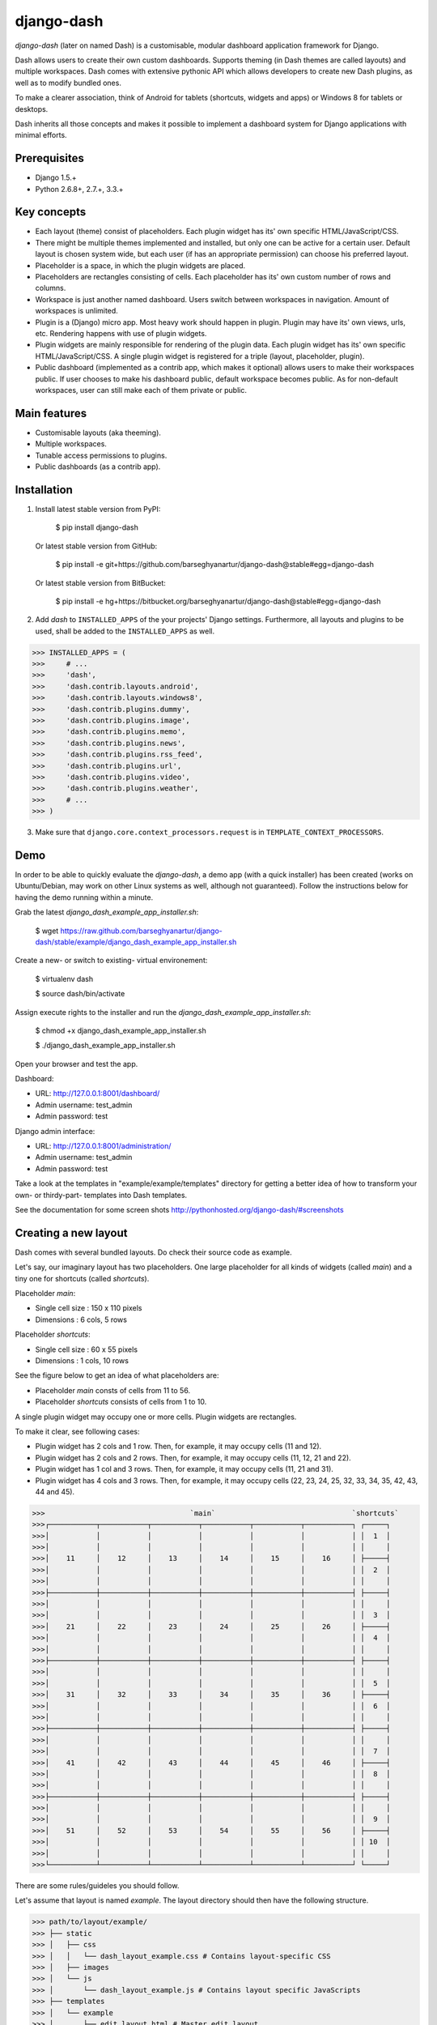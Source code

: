 ===============================================
django-dash
===============================================
`django-dash` (later on named Dash) is a customisable, modular dashboard application framework for Django.

Dash allows users to create their own custom dashboards. Supports theming (in Dash themes are called layouts)
and multiple workspaces. Dash comes with extensive pythonic API which allows developers to create new Dash
plugins, as well as to modify bundled ones.

To make a clearer association, think of Android for tablets (shortcuts, widgets and apps) or Windows 8 for
tablets or desktops.

Dash inherits all those concepts and makes it possible to implement a dashboard system for Django
applications with minimal efforts.

Prerequisites
===============================================
- Django 1.5.+
- Python 2.6.8+, 2.7.+, 3.3.+

Key concepts
===============================================
- Each layout (theme) consist of placeholders. Each plugin widget has its' own specific HTML/JavaScript/CSS.
- There might be multiple themes implemented and installed, but only one can be active for a
  certain user. Default layout is chosen system wide, but each user (if has an appropriate permission)
  can choose his preferred layout.
- Placeholder is a space, in which the plugin widgets are placed.
- Placeholders are rectangles consisting of cells. Each placeholder has its' own custom number of
  rows and columns.
- Workspace is just another named dashboard. Users switch between workspaces in navigation. Amount of
  workspaces is unlimited.
- Plugin is a (Django) micro app. Most heavy work should happen in plugin. Plugin may have its' own
  views, urls, etc. Rendering happens with use of plugin widgets.
- Plugin widgets are mainly responsible for rendering of the plugin data. Each plugin widget has
  its' own specific HTML/JavaScript/CSS. A single plugin widget is registered for a triple (layout,
  placeholder, plugin).
- Public dashboard (implemented as a contrib app, which makes it optional) allows users to make their
  workspaces public. If user chooses to make his dashboard public, default workspace becomes public.
  As for non-default workspaces, user can still make each of them private or public.

Main features
===============================================
- Customisable layouts (aka theeming).
- Multiple workspaces.
- Tunable access permissions to plugins.
- Public dashboards (as a contrib app).

Installation
===============================================
1. Install latest stable version from PyPI:

    $ pip install django-dash

   Or latest stable version from GitHub:

    $ pip install -e git+https://github.com/barseghyanartur/django-dash@stable#egg=django-dash

   Or latest stable version from BitBucket:

    $ pip install -e hg+https://bitbucket.org/barseghyanartur/django-dash@stable#egg=django-dash

2. Add `dash` to ``INSTALLED_APPS`` of the your projects' Django settings. Furthermore, all layouts
   and plugins to be used, shall be added to the ``INSTALLED_APPS`` as well.
   
>>> INSTALLED_APPS = (
>>>     # ...
>>>     'dash',
>>>     'dash.contrib.layouts.android',
>>>     'dash.contrib.layouts.windows8',
>>>     'dash.contrib.plugins.dummy',
>>>     'dash.contrib.plugins.image',
>>>     'dash.contrib.plugins.memo',
>>>     'dash.contrib.plugins.news',
>>>     'dash.contrib.plugins.rss_feed',
>>>     'dash.contrib.plugins.url',
>>>     'dash.contrib.plugins.video',
>>>     'dash.contrib.plugins.weather',
>>>     # ...
>>> )

3. Make sure that ``django.core.context_processors.request`` is in ``TEMPLATE_CONTEXT_PROCESSORS``.

Demo
===============================================
In order to be able to quickly evaluate the `django-dash`, a demo app (with a quick installer) has been created
(works on Ubuntu/Debian, may work on other Linux systems as well, although not guaranteed). Follow the instructions
below for having the demo running within a minute.

Grab the latest `django_dash_example_app_installer.sh`:

    $ wget https://raw.github.com/barseghyanartur/django-dash/stable/example/django_dash_example_app_installer.sh

Create a new- or switch to existing- virtual environement:

    $ virtualenv dash

    $ source dash/bin/activate

Assign execute rights to the installer and run the `django_dash_example_app_installer.sh`:

    $ chmod +x django_dash_example_app_installer.sh

    $ ./django_dash_example_app_installer.sh

Open your browser and test the app.

Dashboard:

- URL: http://127.0.0.1:8001/dashboard/
- Admin username: test_admin
- Admin password: test

Django admin interface:

- URL: http://127.0.0.1:8001/administration/
- Admin username: test_admin
- Admin password: test

Take a look at the templates in "example/example/templates" directory for getting a better idea of how to
transform your own- or thirdy-part- templates into Dash templates.

See the documentation for some screen shots http://pythonhosted.org/django-dash/#screenshots

Creating a new layout
===============================================
Dash comes with several bundled layouts. Do check their source code as example.

Let's say, our imaginary layout has two placeholders. One large placeholder for all kinds of widgets
(called `main`) and a tiny one for shortcuts (called `shortcuts`).

Placeholder `main`:

- Single cell size  :  150 x 110 pixels
- Dimensions        :  6 cols, 5 rows

Placeholder `shortcuts`:

- Single cell size  :  60 x 55 pixels
- Dimensions        :  1 cols, 10 rows

See the figure below to get an idea of what placeholders are:

- Placeholder `main` consts of cells from 11 to 56.
- Placeholder `shortcuts` consists of cells from 1 to 10.

A single plugin widget may occupy one or more cells. Plugin widgets are rectangles.

To make it clear, see following cases:

- Plugin widget has 2 cols and 1 row. Then, for example, it may occupy cells (11 and 12).
- Plugin widget has 2 cols and 2 rows. Then, for example, it may occupy cells (11, 12, 21
  and 22).
- Plugin widget has 1 col and 3 rows. Then, for example, it may occupy cells (11, 21 and
  31).
- Plugin widget has 4 cols and 3 rows. Then, for example, it may occupy cells (22, 23, 24,
  25, 32, 33, 34, 35, 42, 43, 44 and 45).

>>>                                  `main`                                `shortcuts`
>>>┌───────────┬───────────┬───────────┬───────────┬───────────┬───────────┐ ┌─────┐
>>>│           │           │           │           │           │           │ │  1  │
>>>│           │           │           │           │           │           │ │     │
>>>│    11     │    12     │    13     │    14     │    15     │    16     │ ├─────┤
>>>│           │           │           │           │           │           │ │  2  │
>>>│           │           │           │           │           │           │ │     │
>>>├───────────┼───────────┼───────────┼───────────┼───────────┼───────────┤ ├─────┤
>>>│           │           │           │           │           │           │ │     │
>>>│           │           │           │           │           │           │ │  3  │
>>>│    21     │    22     │    23     │    24     │    25     │    26     │ ├─────┤
>>>│           │           │           │           │           │           │ │  4  │
>>>│           │           │           │           │           │           │ │     │
>>>├───────────┼───────────┼───────────┼───────────┼───────────┼───────────┤ ├─────┤
>>>│           │           │           │           │           │           │ │     │
>>>│           │           │           │           │           │           │ │  5  │
>>>│    31     │    32     │    33     │    34     │    35     │    36     │ ├─────┤
>>>│           │           │           │           │           │           │ │  6  │
>>>│           │           │           │           │           │           │ │     │
>>>├───────────┼───────────┼───────────┼───────────┼───────────┼───────────┤ ├─────┤
>>>│           │           │           │           │           │           │ │     │
>>>│           │           │           │           │           │           │ │  7  │
>>>│    41     │    42     │    43     │    44     │    45     │    46     │ ├─────┤
>>>│           │           │           │           │           │           │ │  8  │
>>>│           │           │           │           │           │           │ │     │
>>>├───────────┼───────────┼───────────┼───────────┼───────────┼───────────┤ ├─────┤
>>>│           │           │           │           │           │           │ │     │
>>>│           │           │           │           │           │           │ │  9  │
>>>│    51     │    52     │    53     │    54     │    55     │    56     │ ├─────┤
>>>│           │           │           │           │           │           │ │ 10  │
>>>│           │           │           │           │           │           │ │     │
>>>└───────────┴───────────┴───────────┴───────────┴───────────┴───────────┘ └─────┘

There are some rules/guideles you should follow.

Let's assume that layout is named `example`. The layout directory should then have the following
structure.

>>> path/to/layout/example/
>>> ├── static
>>> │   ├── css
>>> │   │   └── dash_layout_example.css # Contains layout-specific CSS
>>> │   ├── images
>>> │   └── js
>>> │       └── dash_layout_example.js # Contains layout specific JavaScripts
>>> ├── templates
>>> │   └── example
>>> │       ├── edit_layout.html # Master edit layout
>>> │       └── view_layout.html # Master view layout
>>> ├── __init__.py
>>> └── dash_layouts.py # Where Layouts and Placeholders are defined and registered

Layout and placeholder classes should be placed in the `dash_layouts.py` file.

Each layout should be put into the ``INSTALLED_APPS`` of your Django projects' settings module.

>>> INSTALLED_APPS = (
>>>     # ...
>>>     'path.to.layout.example',
>>>     # ...
>>> )

path/to/layout/example/dash_layouts.py
-----------------------------------------------
Step by step review of a how to create and register a layout and placeholders. Note, that Dash
autodiscovers your layouts by name of the file `dash_layouts.py`. The module, in which the layouts
are defined, has to be named `dash_layouts.py`.

Required imports.

>>> from dash.base import BaseDashboardLayout, BaseDashboardPlaceholder
>>> from dash.base import layout_registry

Defining the Main placeholder.

>>> class ExampleMainPlaceholder(BaseDashboardPlaceholder):
>>>    uid = 'main' # Unique ID of the placeholder.
>>>    cols = 6 # Number of columns in the placeholder.
>>>    rows = 5 # Number of rows in the placeholder.
>>>    cell_width = 150 # Width of a single cell in the placeholder.
>>>    cell_height = 110 # Height of a single cell in the placeholder.

Defining the Shortcuts placeholder.

>>> class ExampleShortcutsPlaceholder(BaseDashboardPlaceholder):
>>>     uid = 'shortcuts' # UID of the placeholder.
>>>     cols = 1 # Number of columns in the placeholder.
>>>     rows = 10 # Number of rows in the placeholder.
>>>     cell_width = 60 # Width of a single cell in the placeholder.
>>>     cell_height = 55 # Height of a single cell in the placeholder.

Defining and registering the Layout.

>>> class ExampleLayout(BaseDashboardLayout):
>>>     uid = 'example' # Layout UID.
>>>     name = 'Example' # Layout name.
>>>
>>>     # View template. Master template used in view mode.
>>>     view_template_name = 'example/view_layout.html'
>>>
>>>     # Edit template. Master template used in edit mode.
>>>     edit_template_name = 'example/edit_layout.html'
>>>
>>>     # All placeholders listed. Note, that placeholders are rendered in the 
>>>     # order specified here.
>>>     placeholders = [ExampleMainPlaceholder, ExampleShortcutsPlaceholder]
>>>
>>>     # Cell units used in the entire layout. Allowed values are: 'px', 'pt', 
>>>     # 'em' or '%'. In the ``ExampleMainPlaceholder`` cell_width is set to 150.
>>>     #  It means that in this particular case its' actual width would be `150px`.
>>>     cell_units = 'px'
>>>
>>>     # Layout specific CSS.
>>>     media_css = ('css/dash_layout_example.css',)
>>>
>>>     # Layout specific JS.
>>>     media_js = ('js/dash_layout_example.js',)
>>>
>>> # Registering the layout.
>>> layout_registry.register(ExampleLayout)

HTML templates
-----------------------------------------------
You custom layout should be interited from base layout templates (view or edit). Both view and edit
layouts share a lot of things, still edit layout is a bit more "heavy".

- view_layout.html should inherit from "dash/layouts/base_view_layout.html".
- edit_layout.html should inherit from "dash/layouts/base_edit_layout.html".

Both "dash/layouts/base_view_layout.html" and "dash/layouts/base_edit_layout.html" inherit from
"dash/layouts/base_layout.html", which in its' turn inherits from "dash/base.html".

Note, that when rendered to HTML, each Dash template, gets a body class "layout" + layouts' unique
identifier (UID). So, the ``ExampleLayout`` layout would automatically get the class "layout-example".

    <body class="layout-example">

In case of Android layout (UID "android") it would be as follows.

    <body class="layout-android">

Base your layout specific custom CSS on presence of those classes.

Same goes for Placeholders. Each placeholder gets `id_` + placeholders' UID and the classes
"placeholder" and "placeholder-" + placeholders' UID. So, the ``ExampleMainPlaceholder`` would look
as follows.

    <div id="id_main" class="placeholder placeholder-main">

And the ``ExampleShortcutsPlaceholder`` placeholder would look as follows.

    <div id="id_shortcuts" class="placeholder placeholder-shortcuts">

Same goes for plugin widgets. Apart from some other classes that each plugin widget would get for
positioning, it gets the "plugin" and "plugin-" + plugin UID. See the following example (for the
plugin Dummy with UID "dummy"). Each plugin also gets an automatic UID on the moment when rendered.
In the example below it's the "p6d06f17d-e142-4f45-b9c1-893c38fc2b01".

<div id="p6d06f17d-e142-4f45-b9c1-893c38fc2b01" class="plugin plugin-dummy">

Layout, placeholder, plugin and plugin widget have properties for getting their HTML specific
classes and IDs.

Layout (instance)

>>> layout.html_class

Placeholder (instance)

>>> placeholder.html_id
>>> placeholder.html_class

Plugin (instance)

>>> plugin.html_id
>>> plugin.html_class

Plugin widget (static call)

>>> plugin_widget.html_class # Static one

Creating a new plugin
===============================================
Dash comes with several bundled plugins. Do check their source code as example.

Making of a plugin or a plugin widget is quite simple, although there are some rules/guideles you should follow.

Let's assume that plugin is named `sample_memo`. The plugin directory should then have the
following structure.

Note, that you are advised to prefix all your plugin specific media files with `dash_plugin_` for
the sake of common sense.

>>> path/to/plugin/sample_memo/
>>> ├── static
>>> │   ├── css
>>> │   │   └── dash_plugin_sample_memo.css # Plugin specific CSS
>>> │   ├── images
>>> │   └── js
>>> │       └── dash_plugin_sample_memo.js # Plugin specific JavaScripts
>>> ├── templates
>>> │   └── sample_memo
>>> │       ├── render_main.html # Plugin widget templ. for `main` Placeholder
>>> │       └── render_short.html # Plugin widget templ. for `shortcuts` Placeholder
>>> ├── __init__.py
>>> ├── dash_plugins.py # Where plugins and widgets are defined and registered
>>> ├── dash_widgets.py # Where the plugin widgets are defined
>>> └── forms.py # Plugin configuration form

In some cases, you would need plugin specific overridable settings (see ``dash.contrib.plugins.weather``
plugin as an example. You are advised to write your settings in such a way, that variables of your
Django project settings module would have `DASH_PLUGIN_` prefix.

path/to/plugin/sample_memo/dash_plugins.py
-----------------------------------------------
Step by step review of a how to create and register a plugin and plugin widgets. Note, that Dash
autodiscovers your plugins if you place them into a file named `dash_plugins.py` of any Django app
listed in ``INSTALLED_APPS`` of your Django projects' settings module.

Define and register the plugin
~~~~~~~~~~~~~~~~~~~~~~~~~~~~~~~~~~~~~~~~~~~~~~~
Required imports.

>>> from dash.base import BaseDashboardPlugin, plugin_registry
>>> from path.to.plugin.sample_memo.forms import SampleMemoForm

Defining the Sample Memo plugin.

>>> class SampleMemoPlugin(BaseDashboardPlugin):
>>>     uid = 'sample_memo' # Plugin UID
>>>     name = _("Memo") # Plugin name
>>>     group = _("Memo") # Group to which the plugin belongs to
>>>     form = SampleMemoForm # Plugin forms are explained later

Registering the Sample Memo plugin.

>>> plugin_registry.register(SampleMemoPlugin)

Register plugin widgets
~~~~~~~~~~~~~~~~~~~~~~~~~~~~~~~~~~~~~~~~~~~~~~~
Plugin widgets are defined in `dash_widgets.py` module (described later), but registered in the
`dash_plugins.py`, which is autodiscovered by Dash.

Required imports.

>>> from dash.base import plugin_widget_registry
>>> from path.to.plugin.sample_memo.dash_widgets import (
>>>     SampleMemoExampleMainWidget, SampleMemoExampleShortcutWidget
>>>     )

Registering the Sample Memo plugin widgets for Layout `example`.

>>> plugin_widget_registry.register(SampleMemoExampleMainWidget)
>>> plugin_widget_registry.register(SampleMemoExampleShortcutWidget)

path/to/plugin/sample_memo/dash_widgets.py
-----------------------------------------------
Why to have another file for defining widgets? Just to keep the code clean and less messy, although
you could perfectly define all your plugin widgets in the module `dash_plugins.py`, it's recommended
to keep it separate.

Take into consideration, that `dash_widgets.py` is not an autodiscovered file pattern. All your
plugin widgets should be registered in modules named `dash_plugins.py`.

Required imports.

>>> from django.template.loader import render_to_string
>>> from dash.base import BaseDashboardPluginWidget

Memo plugin widget for Example layout (Placeholder `main`).

>>> class SampleExampleMemoExampleMainWidget(BaseDashboardPluginWidget):
>>>     layout_uid = 'example' # Layout for which the widget is written
>>>     placeholder_uid = 'main' # Placeholder within the layout for which
>>>                              # the widget is written
>>>     plugin_uid = 'sample_memo' # Plugin for which the widget is written
>>>     cols = 2 # Number of widget columns
>>>     rows = 2 # Number of widget rows
>>>
>>>     def render(self, request=None):
>>>         context = {'plugin': self.plugin}
>>>         return render_to_string('sample_memo/render_main.html', context)

Memo plugin widget for Example layout (Placeholder `shortcuts`).

>>> class SampleMemoExampleShortcutWidget(SampleMemoExampleMainWidget):
>>>     placeholder_uid = 'shortcuts'
>>>     cols = 1
>>>     rows = 1
>>>
>>>     def render(self, request=None):
>>>         context = {'plugin': self.plugin}
>>>         return render_to_string('sample_memo/render_shortcuts.html', context)

path/to/plugin/sample_memo/forms.py
-----------------------------------------------
What are the plugin forms? Very simple - if plugin is configurable, it has a form. If you need
to have a custom CSS or a JavaScript included when rendering a speicifc form, use Django's class
Media directive in the form.

Required imports.

>>> from django import forms
>>> from dash.base import DashboardPluginFormBase

Memo form (for `Sample Memo` plugin).

>>> class SampleMemoForm(forms.Form, DashboardPluginFormBase):
>>>     plugin_data_fields = [
>>>         ("title", ""),
>>>         ("text", "")
>>>     ]
>>>
>>>     title = forms.CharField(label=_("Title"), required=False)
>>>     text = forms.CharField(label=_("Text"), required=True, \
>>>                            widget=forms.widgets.Textarea)
>>>
>>>     def __init__(self, *args, **kwargs):
>>>         super(MemoForm, self).__init__(*args, **kwargs)

Now, that everything is ready, make sure your that both layout and the plugin modules are added to
``INSTALLED_APPS`` for your projects' Django settings.

>>> INSTALLED_APPS = (
>>>     # ...
>>>     'path.to.layout.example',
>>>     'path.to.plugin.sample_memo',
>>>     # ...
>>> )

After it's done, go to terminal and type the following command.

    $ ./manage.py dash_sync_plugins

If your HTTP server is running, you would then be able to access your dashboard.

- View URL: http://127.0.0.1:8000/dashboard/
- Edit URL: http://127.0.0.1:8000/dashboard/edit/

Note, that you have to be logged in, in order to use the dashboard. If your new plugin doesn't
appear, set the ``DASH_DEBUG`` to True in your Django's local settings module, re-run your code
and check console for error notifications.

Permissions
===============================================
Plugin system allows administrators to specify the access rights to every plugin. Dash permissions
are based on Django Users and User Groups. Access rights are managable via Django admin
(/administration/dash/dashboardplugin/). Note, that your admin URL prefix may vary from the one
given in example (it's usually "/admin/", while in example it's "/administration/"). If user doesn't
have the rights to access plugin, it doesn't appear on his dashboard even if has been added to it
(imagine, you have once granted the right to use the news plugin to all users, but later on decided
to limit it to Staff members group only). Note, that superusers have access to all plugins.

>>>         Plugin access rights management interface in Django admin
>>>┌──────────────────────────────┬───────────────────────┬───────────────────────┐
>>>│ `Plugin`                     │ `Users`               │ `Groups`              │
>>>├──────────────────────────────┼───────────────────────┼───────────────────────┤
>>>│ Video (big_video)            │ John Doe              │ Dashboard users       │
>>>├──────────────────────────────┼───────────────────────┼───────────────────────┤
>>>│ TinyMCE memo (tinymce_memo)  │                       │ Dashboard users       │
>>>├──────────────────────────────┼───────────────────────┼───────────────────────┤
>>>│ News (news)                  │ Oscar, John Doe       │ Staff members         │
>>>├──────────────────────────────┼───────────────────────┼───────────────────────┤
>>>│ URL (url)                    │                       │ Dashboard users       │
>>>├──────────────────────────────┼───────────────────────┼───────────────────────┤
>>>│ Video (video)                │                       │ Dashboard users       │
>>>├──────────────────────────────┼───────────────────────┼───────────────────────┤
>>>│ Dummy (dummy)                │                       │ Testers               │
>>>├──────────────────────────────┼───────────────────────┼───────────────────────┤
>>>│ Dummy (large_dummy)          │                       │ Testers               │
>>>├──────────────────────────────┼───────────────────────┼───────────────────────┤
>>>│ Memo (big_memo)              │                       │ Dashboard users       │
>>>└──────────────────────────────┴───────────────────────┴───────────────────────┘

Management commands
===============================================
There are several management commands.

- `dash_find_broken_dashboard_entries`. Find broken dashboard entries that occur when some plugin which did
  exist in the system, no longer exists.
- `dash_sync_plugins`. Should be ran each time a new plugin is being added to the Dash.
- `dash_update_plugin_data`. A mechanism to update existing plugin data in case if it had become invalid
  after a change in a plugin. In order for it to work, each plugin should implement and ``update`` method,
  in which the data update happens.

Tuning
===============================================
There are number of Dash settings you can override in the settings module of your Django project:

- `DASH_RESTRICT_PLUGIN_ACCESS` (bool): If set to True, (Django) permission system for dash plugins is enabled.
  Defaults to True. Setting this to False makes all plugins available for all users.
- `DASH_ACTIVE_LAYOUT` (str): Active (default) layout UID. Defaults to "android".
- `DASH_LAYOUT_CELL_UNITS` (str): Allowed values for layout cell units. Defaults to ("em", "px", "pt", "%").
- `DASH_DISPLAY_AUTH_LINK` (bool): If set to True, the log out link is shown in the Dash drop-down menu.
  Defaults to True.

For tuning of specific contrib plugin, see the docs in the plugin directory.

Styling tips
===============================================
Font Awesome is used for icons. As a convension, all icons of font-awesome are placed within a span.
Next to their original class, they all should be getting an extra class "iconic". Follow that rule
when making a new layout or a plugin (HTML). It allows to make the styling easy, since icon colours
could be then changed within no time.

Bundled plugins and layouts
===============================================
Dash ships with number of bundled (demo) plugins and layouts that are mainly made to demonstrate its'
abilities. In order to work amoung various layouts (themes), each plugin has a single widget registered
for a single layout. It's possible to unregister a bundled widget and replace it with a custom one.

Bundled plugins
-----------------------------------------------
Below a short overview of the plugins. See the README.rst file in directory of each plugin for details.

- Dummy plugin. Mainly made for quick testing. Still, is perfect example of how to write a plugin and widgets.
  https://github.com/barseghyanartur/django-dash/tree/stable/src/dash/contrib/plugins/dummy
- Image plugin. Allows users to put images on their dashboard. If you plan to make a plugin that deals with
  file uploads, make sure to check the source of this one first.
  https://github.com/barseghyanartur/django-dash/tree/stable/src/dash/contrib/plugins/image
- Memo plugin. Allows users to put short notes on their dashboard.
  https://github.com/barseghyanartur/django-dash/tree/stable/src/dash/contrib/plugins/memo
- News plugin. Shows how to embed your Django news application (front-end part of it) into a Dash plugin widget.
  https://github.com/barseghyanartur/django-dash/tree/stable/src/dash/contrib/plugins/news
- RSS feed plugin. Allows users to put any RSS feed right into the dashboard.
  https://github.com/barseghyanartur/django-dash/tree/stable/src/dash/contrib/plugins/rss_feed
- URL plugin. Allows users to put links to their dashboard.
  https://github.com/barseghyanartur/django-dash/tree/stable/src/dash/contrib/plugins/url
- Video plugin. Allows users to put YouTube or Vimeo videos to their dashboard.
  https://github.com/barseghyanartur/django-dash/tree/stable/src/dash/contrib/plugins/video
- Weather plugin. Allows to put a weather widget into dashboard.
  https://github.com/barseghyanartur/django-dash/tree/stable/src/dash/contrib/plugins/weather

Bundled layouts
-----------------------------------------------
Below a short overview of the layouts. See the README.rst file in directory of each layout for details.

- Android (like) layout. Has two placeholders: main (6 cols x 5 rows, each block sized 150x110 px) and
  shortcuts (1 col x 10 rows, each block sized 60x55 px).
  https://github.com/barseghyanartur/django-dash/tree/stable/src/dash/contrib/layouts/android
- Windows 8 (like) layout. Has two placeholders: main (6 cols x 4 rows, each block sized 140x135 px) and
  sidebar (2 cols x 4 rows, each block sized 140x135 px).
  https://github.com/barseghyanartur/django-dash/tree/stable/src/dash/contrib/layouts/windows8

Naming conventions
===============================================
Although you are free to name your plugins and widgets as you want (except that you should comply with PEP
http://www.python.org/dev/peps/pep-0008/#function-names), there are some naming conventions introduced,
that you are recommended to follow.

- Example1x1Plugin: 1x1 example plugin
    - Example1x1AndroidMainWidget: 1x1 widget for 1x1 example plugin (layout Android, placeholder 'main')
    - Example1x1AndroidShortcutsWidget: 1x1 widget for 1x1 example plugin (layout Android,
      placeholder 'shortcuts')
    - Example1x1Windows8MainWidget: 1x1 widget for 1x1 example plugin (layout Windows 8,
      placeholder 'main')
    - Example1x1Windows8SidebarWidget: 1x1 widget for 1x1 example plugin (layout Windows 8,
      placeholder 'sidebar')

- Example2x3Plugin: 2x3 example plugin
    - Example2x3Windows8MainWidget: 2x3 widget for 2x3 example plugin (layout Windows 8,
      placeholder 'main')
    - Example2x3Windows8SidebarWidget: 2x3 widget for 2x3 example plugin (layout Windows 8,
      placeholder 'sidebar')

- Example6x1Plugin: 6x1 example plugin
    - Example6x1YourLayoutSidebarWidget: 6x1 widget for 6x1 example plugin (layout Your Layout,
      placeholder 'main')

License
===============================================
GPL 2.0/LGPL 2.1

Support
===============================================
For any issues contact me at the e-mail given in the `Author` section.

Author
===============================================
Artur Barseghyan <artur.barseghyan@gmail.com>
